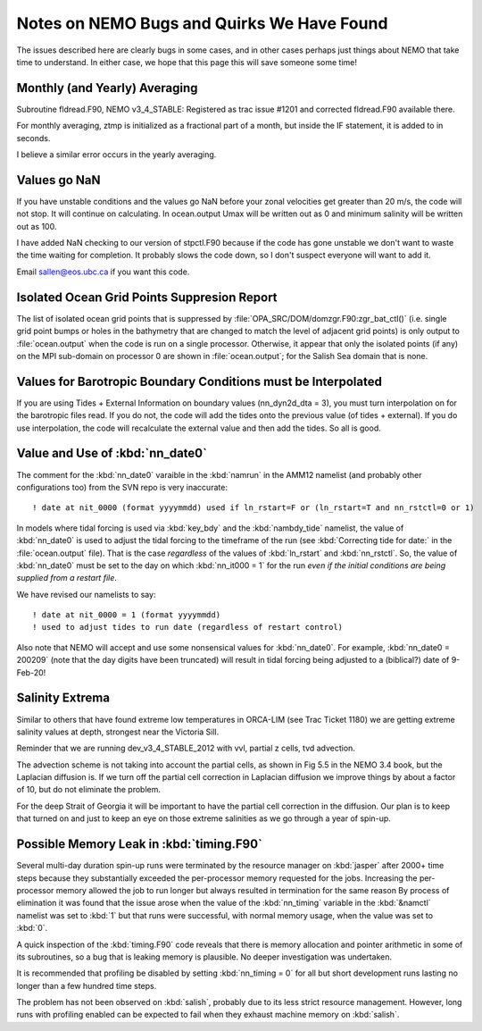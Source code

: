 Notes on NEMO Bugs and Quirks We Have Found
===========================================

The issues described here are clearly bugs in some cases,
and in other cases perhaps just things about NEMO that take time to understand.
In either case,
we hope that this page this will save someone some time!


Monthly (and Yearly) Averaging
------------------------------

Subroutine fldread.F90, NEMO v3_4_STABLE: Registered as trac issue #1201 and corrected fldread.F90
available there.

For monthly averaging, ztmp is initialized as a fractional part of a month, but inside the IF statement,
it is added to in seconds.

I believe a similar error occurs in the yearly averaging.


Values go NaN
-------------

If you have unstable  conditions and the values go NaN before your zonal velocities get greater than
20 m/s, the code will not stop.  It will continue on calculating.  In ocean.output Umax will be
written out as 0 and minimum salinity will be written out as 100.

I have added NaN checking to our version of stpctl.F90 because if the code has gone unstable we don't
want to waste the time waiting for completion.  It probably slows the code down, so I don't suspect
everyone will want to add it.

Email sallen@eos.ubc.ca if you want this code.


Isolated Ocean Grid Points Suppresion Report
--------------------------------------------

The list of isolated ocean grid points that is suppressed by :file:`OPA_SRC/DOM/domzgr.F90:zgr_bat_ctl()`
(i.e. single grid point bumps or holes in the bathymetry that are changed to match the level of adjacent grid points)
is only output to :file:`ocean.output` when the code is run on a single processor.
Otherwise,
it appear that only the isolated points (if any) on the MPI sub-domain on processor 0 are shown in :file:`ocean.output`;
for the Salish Sea domain that is none.


Values for Barotropic Boundary Conditions must be Interpolated
--------------------------------------------------------------

If you are using Tides + External Information on boundary values (nn_dyn2d_dta   =  3), you must turn interpolation on for the barotropic files read.  If you do not, the code will add the tides onto the previous value (of tides + external).  If you do use interpolation, the code will recalculate the external value and then add the tides.  So all is good.


.. _nn_date0-quirk:

Value and Use of :kbd:`nn_date0`
--------------------------------

The comment for the :kbd:`nn_date0` varaible in the :kbd:`namrun` in the AMM12 namelist
(and probably other configurations too)
from the SVN repo is very inaccurate::

  ! date at nit_0000 (format yyyymmdd) used if ln_rstart=F or (ln_rstart=T and nn_rstctl=0 or 1)

In models where tidal forcing is used via :kbd:`key_bdy` and the :kbd:`nambdy_tide` namelist,
the value of :kbd:`nn_date0` is used to adjust the tidal forcing to the timeframe of the run
(see :kbd:`Correcting tide for date:` in the :file:`ocean.output` file).
That is the case *regardless* of the values of :kbd:`ln_rstart` and :kbd:`nn_rstctl`.
So,
the value of :kbd:`nn_date0` must be set to the day on which :kbd:`nn_it000 = 1` for the run *even if the initial conditions are being supplied from a restart file*.

We have revised our namelists to say::

  ! date at nit_0000 = 1 (format yyyymmdd)
  ! used to adjust tides to run date (regardless of restart control)

Also note that NEMO will accept and use some nonsensical values for :kbd:`nn_date0`.
For example,
:kbd:`nn_date0 = 200209`
(note that the day digits have been truncated)
will result in tidal forcing being adjusted to a
(biblical?)
date of 9-Feb-20!


Salinity Extrema
----------------

Similar to others that have found extreme low temperatures in ORCA-LIM (see Trac Ticket 1180) we are getting extreme salinity values at depth, strongest near the Victoria Sill.

Reminder that we are running dev_v3_4_STABLE_2012
with vvl, partial z cells, tvd advection.

The advection scheme is not taking into account the partial cells, as
shown in Fig 5.5 in the NEMO 3.4 book, but the Laplacian diffusion is.  If we turn off the
partial cell correction in Laplacian diffusion we improve things by about
a factor of 10, but do not eliminate the problem.

For the deep Strait of Georgia it will be important to have the partial cell
correction in the diffusion.  Our plan is to keep that turned on and just to keep an eye on those
extreme salinities as we go through a year of spin-up.


Possible Memory Leak in :kbd:`timing.F90`
-----------------------------------------

Several multi-day duration spin-up runs were terminated by the resource manager on :kbd:`jasper` after 2000+ time steps because they substantially exceeded the per-processor memory requested for the jobs.
Increasing the per-processor memory allowed the job to run longer but always resulted in termination for the same reason
By process of elimination it was found that the issue arose when the value of the :kbd:`nn_timing` variable in the :kbd:`&namctl` namelist was set to :kbd:`1` but that runs were successful,
with normal memory usage,
when the value was set to :kbd:`0`.

A quick inspection of the :kbd:`timing.F90` code reveals that there is memory allocation and pointer arithmetic in some of its subroutines,
so a bug that is leaking memory is plausible.
No deeper investigation was undertaken.

It is recommended that profiling be disabled by setting :kbd:`nn_timing = 0` for all but short development runs lasting no longer than a few hundred time steps.

The problem has not been observed on :kbd:`salish`,
probably due to its less strict resource management.
However,
long runs with profiling enabled can be expected to fail when they exhaust machine memory on :kbd:`salish`.
